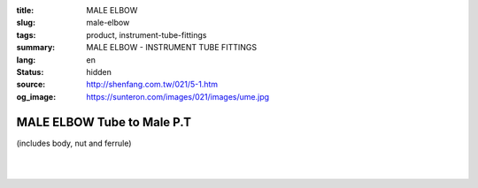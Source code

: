 :title: MALE ELBOW
:slug: male-elbow
:tags: product, instrument-tube-fittings
:summary: MALE ELBOW - INSTRUMENT TUBE FITTINGS
:lang: en
:status: hidden
:source: http://shenfang.com.tw/021/5-1.htm
:og_image: https://sunteron.com/images/021/images/ume.jpg

MALE ELBOW Tube to Male P.T
+++++++++++++++++++++++++++

(includes body, nut and ferrule)

.. image:: {filename}/images/021/images/ume.jpg
   :name: http://shenfang.com.tw/021/images/UME.JPG
   :alt: product
   :class: img-fluid

.. image:: {filename}/images/021/images/ume-1.gif
   :name: http://shenfang.com.tw/021/images/UME-1.gif
   :alt: product
   :class: img-fluid

.. raw:: html

  <p align="right"><font size="2">Unit</font><font size="2" face="新細明體">:<span lang="en">±</span>3mm</font></p>
  <table border="1" cellspacing="0" style="border-collapse: collapse" bordercolor="#111111" width="100%" cellpadding="0" id="AutoNumber26" height="231">
      <tbody><tr>
        <td width="17%" bgcolor="#FFCCCC" height="11">
        <p align="center"><font face="Arial" size="2">Cat No</font></p></td>
        <td width="9%" align="center" bgcolor="#FFCCCC" height="11">
        <p style="margin-top: 0; margin-bottom: 0">
        <font size="2" face="Arial">Tube  </font></p>
        <p style="margin-top: 0; margin-bottom: 0">
        <font size="2" face="Arial">O.D</font></p></td>
        <td width="10%" align="center" bgcolor="#FFCCCC" height="11">
        <font face="Arial" size="2">Pipe Thread</font></td>
        <td width="27%" colspan="2" align="center" bgcolor="#FFCCCC" height="11">
        <p style="margin-top: 0; margin-bottom: 0"><font size="2" face="Arial">A</font></p>
        <p style="margin-top: 0; margin-bottom: 0"><font size="2" face="Arial">&nbsp; 
        (in)&nbsp;(mm)</font></p></td>
        <td width="18%" colspan="2" align="center" bgcolor="#FFCCCC" height="11">
        <p style="margin-top: 0; margin-bottom: 0"><font size="2" face="Arial">B</font></p>
        <p style="margin-top: 0; margin-bottom: 0"><font size="2" face="Arial">&nbsp; (in)&nbsp;(mm)</font></p></td>
        <td width="16%" align="center" bgcolor="#FFCCCC" height="11" colspan="2">
        <p style="margin-top: 0; margin-bottom: 0"><font face="Arial" size="2">C</font></p>
        <p style="margin-top: 0; margin-bottom: 0"><font size="2" face="Arial">&nbsp; 
        (in)&nbsp;(mm)</font></p></td>
        <td width="18%" align="center" bgcolor="#FFCCCC" height="11" colspan="2">
        <p style="margin-top: 0; margin-bottom: 0"><font face="Arial" size="2">D</font></p>
        <p style="margin-top: 0; margin-bottom: 0"><font size="2" face="Arial">&nbsp; 
        (in)&nbsp; (mm)</font></p></td>
      </tr>
      <tr>
        <td width="17%" align="center" height="24">
        <p style="margin-top: 0; margin-bottom: 0"><font face="Arial" size="2">
        UME-S-B-161</font></p></td>
        <td width="9%" align="center" height="24">
        <font face="Arial" size="2">1/8</font></td>
        <td width="10%" align="center" height="24">
        <font face="Arial" size="2">1/8</font></td>
        <td width="8%" align="center" height="24">
        <font face="Arial" size="2">1.11</font></td>
        <td width="8%" align="center" height="24">
        <font face="Arial" size="2">28.2</font></td>
        <td width="8%" align="center" height="24">
        <font face="Arial" size="2">0.92</font></td>
        <td width="8%" align="center" height="24">
        <font face="Arial" size="2">23.4</font></td>
        <td width="8%" align="center" height="24">
        <font face="Arial" size="2">0.63</font></td>
        <td width="8%" align="center" height="24">
        <font face="Arial" size="2">15.8</font></td>
        <td width="8%" align="center" height="24">
        <font face="Arial" size="2">0.75</font></td>
        <td width="8%" align="center" height="24">
        <font face="Arial" size="2">19.0</font></td>
      </tr>
      <tr>
        <td width="17%" align="center" height="23" bgcolor="#FFCCCC">
        <p style="margin-top: 0; margin-bottom: 0"><font face="Arial" size="2">
        UME-S-B-163</font></p></td>
        <td width="9%" align="center" height="23" bgcolor="#FFCCCC">
        <font face="Arial" size="2">1/8</font></td>
        <td width="10%" align="center" height="23" bgcolor="#FFCCCC">
        <font face="Arial" size="2">1/4</font></td>
        <td width="8%" align="center" height="23" bgcolor="#FFCCCC">
        <font face="Arial" size="2">1.20</font></td>
        <td width="8%" align="center" height="23" bgcolor="#FFCCCC">
        <font face="Arial" size="2">30.6</font></td>
        <td width="8%" align="center" height="23" bgcolor="#FFCCCC">
        <font face="Arial" size="2">0.98</font></td>
        <td width="8%" align="center" height="23" bgcolor="#FFCCCC">
        <font face="Arial" size="2">25.0</font></td>
        <td width="8%" align="center" height="23" bgcolor="#FFCCCC">
        <font face="Arial" size="2">0.69</font></td>
        <td width="8%" align="center" height="23" bgcolor="#FFCCCC">
        <font face="Arial" size="2">17.5</font></td>
        <td width="8%" align="center" height="23" bgcolor="#FFCCCC">
        <font face="Arial" size="2">1.03</font></td>
        <td width="8%" align="center" height="23" bgcolor="#FFCCCC">
        <font face="Arial" size="2">26.2</font></td>
      </tr>
      <tr>
        <td width="17%" align="center" height="23">
        <p style="margin-top: 0; margin-bottom: 0"><font face="Arial" size="2">
        UME-S-B-173</font></p></td>
        <td width="9%" align="center" height="23">
        <font face="Arial" size="2">1/4</font></td>
        <td width="10%" align="center" height="23">
        <font face="Arial" size="2">1/8</font></td>
        <td width="8%" align="center" height="23">
        <font face="Arial" size="2">1.23</font></td>
        <td width="8%" align="center" height="23">
        <font face="Arial" size="2">31.4</font></td>
        <td width="8%" align="center" height="23">
        <font face="Arial" size="2">1.02</font></td>
        <td width="8%" align="center" height="23">
        <font face="Arial" size="2">25.8</font></td>
        <td width="8%" align="center" height="23">
        <font face="Arial" size="2">0.69</font></td>
        <td width="8%" align="center" height="23">
        <font face="Arial" size="2">17.5</font></td>
        <td width="8%" align="center" height="23">
        <font face="Arial" size="2">0.78</font></td>
        <td width="8%" align="center" height="23">
        <font face="Arial" size="2">19.8</font></td>
      </tr>
      <tr>
        <td width="17%" align="center" height="23" bgcolor="#FFCCCC">
        <p style="margin-top: 0; margin-bottom: 0"><font face="Arial" size="2">
        UME-S-B-175</font></p></td>
        <td width="9%" align="center" height="23" bgcolor="#FFCCCC">
        <font face="Arial" size="2">1/4</font></td>
        <td width="10%" align="center" height="23" bgcolor="#FFCCCC">
        <font face="Arial" size="2">1/4</font></td>
        <td width="8%" align="center" height="23" bgcolor="#FFCCCC">
        <font face="Arial" size="2">1.30</font></td>
        <td width="8%" align="center" height="23" bgcolor="#FFCCCC">
        <font face="Arial" size="2">32.9</font></td>
        <td width="8%" align="center" height="23" bgcolor="#FFCCCC">
        <font face="Arial" size="2">1.08</font></td>
        <td width="8%" align="center" height="23" bgcolor="#FFCCCC">
        <font face="Arial" size="2">27.4</font></td>
        <td width="8%" align="center" height="23" bgcolor="#FFCCCC">
        <font face="Arial" size="2">0.75</font></td>
        <td width="8%" align="center" height="23" bgcolor="#FFCCCC">
        <font face="Arial" size="2">19.1</font></td>
        <td width="8%" align="center" height="23" bgcolor="#FFCCCC">
        <font face="Arial" size="2">1.06</font></td>
        <td width="8%" align="center" height="23" bgcolor="#FFCCCC">
        <font face="Arial" size="2">27.0</font></td>
      </tr>
      <tr>
        <td width="17%" align="center" height="24">
        <p style="margin-top: 0; margin-bottom: 0"><font face="Arial" size="2">
        UME-S-B-176</font></p></td>
        <td width="9%" align="center" height="24">
        <font face="Arial" size="2">1/4</font></td>
        <td width="10%" align="center" height="24">
        <font face="Arial" size="2">3/8</font></td>
        <td width="8%" align="center" height="24">
        <font face="Arial" size="2">1.45</font></td>
        <td width="8%" align="center" height="24">
        <font face="Arial" size="2">36.9</font></td>
        <td width="8%" align="center" height="24">
        <font face="Arial" size="2">1.17</font></td>
        <td width="8%" align="center" height="24">
        <font face="Arial" size="2">29.8</font></td>
        <td width="8%" align="center" height="24">
        <font face="Arial" size="2">0.84</font></td>
        <td width="8%" align="center" height="24">
        <font face="Arial" size="2">21.4</font></td>
        <td width="8%" align="center" height="24">
        <font face="Arial" size="2">1.00</font></td>
        <td width="8%" align="center" height="24">
        <font face="Arial" size="2">25.4</font></td>
      </tr>
      <tr>
        <td width="17%" align="center" height="24" bgcolor="#FFCCCC">
        <p style="margin-top: 0; margin-bottom: 0"><font face="Arial" size="2">
        UME-S-B-177</font></p></td>
        <td width="9%" align="center" height="24" bgcolor="#FFCCCC">
        <font face="Arial" size="2">1/4</font></td>
        <td width="10%" align="center" height="24" bgcolor="#FFCCCC">
        <font face="Arial" size="2">1/2</font></td>
        <td width="8%" align="center" height="24" bgcolor="#FFCCCC">
        <font face="Arial" size="2">1.58</font></td>
        <td width="8%" align="center" height="24" bgcolor="#FFCCCC">
        <font face="Arial" size="2">40.1</font></td>
        <td width="8%" align="center" height="24" bgcolor="#FFCCCC">
        <font face="Arial" size="2">1.23</font></td>
        <td width="8%" align="center" height="24" bgcolor="#FFCCCC">
        <font face="Arial" size="2">31.4</font></td>
        <td width="8%" align="center" height="24" bgcolor="#FFCCCC">
        <font face="Arial" size="2">0.90</font></td>
        <td width="8%" align="center" height="24" bgcolor="#FFCCCC">
        <font face="Arial" size="2">23.0</font></td>
        <td width="8%" align="center" height="24" bgcolor="#FFCCCC">
        <font face="Arial" size="2">1.25</font></td>
        <td width="8%" align="center" height="24" bgcolor="#FFCCCC">
        <font face="Arial" size="2">31.7</font></td>
      </tr>
      <tr>
        <td width="17%" align="center" height="24">
        <p style="margin-top: 0; margin-bottom: 0"><font face="Arial" size="2">
        UME-S-B-201</font></p></td>
        <td width="9%" align="center" height="24">
        <font face="Arial" size="2">3/8</font></td>
        <td width="10%" align="center" height="24">
        <font face="Arial" size="2">1/8</font></td>
        <td width="8%" align="center" height="24">
        <font face="Arial" size="2">1.42</font></td>
        <td width="8%" align="center" height="24">
        <font face="Arial" size="2">36.1</font></td>
        <td width="8%" align="center" height="24">
        <font face="Arial" size="2">1.17</font></td>
        <td width="8%" align="center" height="24">
        <font face="Arial" size="2">29.8</font></td>
        <td width="8%" align="center" height="24">
        <font face="Arial" size="2">0.73</font></td>
        <td width="8%" align="center" height="24">
        <font face="Arial" size="2">18.7</font></td>
        <td width="8%" align="center" height="24">
        <font face="Arial" size="2">0.87</font></td>
        <td width="8%" align="center" height="24">
        <font face="Arial" size="2">22.2</font></td>
      </tr>
      <tr>
        <td width="17%" align="center" height="24" bgcolor="#FFCCCC">
        <p style="margin-top: 0; margin-bottom: 0"><font face="Arial" size="2">
        UME-S-B-205</font></p></td>
        <td width="9%" align="center" height="24" bgcolor="#FFCCCC">
        <p style="margin-top: 0; margin-bottom: 0"><font size="2" face="Arial">
        3/8</font></p></td>
        <td width="10%" align="center" height="24" bgcolor="#FFCCCC">
        <p style="margin-top: 0; margin-bottom: 0"><font size="2" face="Arial">
        1/4</font></p></td>
        <td width="8%" align="center" height="24" bgcolor="#FFCCCC">
        <p style="margin-top: 0; margin-bottom: 0"><font face="Arial" size="2">
        1.48</font></p></td>
        <td width="8%" align="center" height="24" bgcolor="#FFCCCC">
        <p style="margin-top: 0; margin-bottom: 0"><font face="Arial" size="2">
        37.7</font></p></td>
        <td width="8%" align="center" height="24" bgcolor="#FFCCCC">
        <p style="margin-top: 0; margin-bottom: 0"><font face="Arial" size="2">
        1.23</font></p></td>
        <td width="8%" align="center" height="24" bgcolor="#FFCCCC">
        <p style="margin-top: 0; margin-bottom: 0"><font face="Arial" size="2">
        31.4</font></p></td>
        <td width="8%" align="center" height="24" bgcolor="#FFCCCC">
        <p style="margin-top: 0; margin-bottom: 0"><font size="2" face="Arial">
        0.80</font></p></td>
        <td width="8%" align="center" height="24" bgcolor="#FFCCCC">
        <font face="Arial" size="2">20.2</font></td>
        <td width="8%" align="center" height="24" bgcolor="#FFCCCC">
        <font face="Arial" size="2">1.06</font></td>
        <td width="8%" align="center" height="24" bgcolor="#FFCCCC">
        <font face="Arial" size="2">26.9</font></td>
      </tr>
      <tr>
        <td width="17%" align="center" height="24">
        <p style="margin-top: 0; margin-bottom: 0"><font size="2" face="Arial">
        UME-S-B-207</font></p></td>
        <td width="9%" align="center" height="24">
        <p style="margin-top: 0; margin-bottom: 0"><font size="2" face="Arial">
        3/8</font></p></td>
        <td width="10%" align="center" height="24">
        <p style="margin-top: 0; margin-bottom: 0"><font face="Arial" size="2">
        3/8</font></p></td>
        <td width="8%" align="center" height="24">
        <p style="margin-top: 0; margin-bottom: 0"><font face="Arial" size="2">
        1.58</font></p></td>
        <td width="8%" align="center" height="24">
        <p style="margin-top: 0; margin-bottom: 0"><font face="Arial" size="2">
        40.1</font></p></td>
        <td width="8%" align="center" height="24">
        <p style="margin-top: 0; margin-bottom: 0"><font face="Arial" size="2">
        1.30</font></p></td>
        <td width="8%" align="center" height="24">
        <p style="margin-top: 0; margin-bottom: 0"><font face="Arial" size="2">
        32.9</font></p></td>
        <td width="8%" align="center" height="24">
        <p style="margin-top: 0; margin-bottom: 0"><font size="2" face="Arial">
        0.86</font></p></td>
        <td width="8%" align="center" height="24">
        <font face="Arial" size="2">21.8</font></td>
        <td width="8%" align="center" height="24">
        <font face="Arial" size="2">1.19</font></td>
        <td width="8%" align="center" height="24">
        <font face="Arial" size="2">30.1</font></td>
      </tr>
      <tr>
        <td width="17%" align="center" height="24" bgcolor="#FFCCCC">
        <p style="margin-top: 0; margin-bottom: 0"><font size="2" face="Arial">
        UME-S-B-208</font></p></td>
        <td width="9%" align="center" height="24" bgcolor="#FFCCCC">
        <p style="margin-top: 0; margin-bottom: 0"><font face="Arial" size="2">
        3/8</font></p></td>
        <td width="10%" align="center" height="24" bgcolor="#FFCCCC">
        <p style="margin-top: 0; margin-bottom: 0"><font face="Arial" size="2">
        1/2</font></p></td>
        <td width="8%" align="center" height="24" bgcolor="#FFCCCC">
        <p style="margin-top: 0; margin-bottom: 0"><font face="Arial" size="2">
        1.73</font></p></td>
        <td width="8%" align="center" height="24" bgcolor="#FFCCCC">
        <p style="margin-top: 0; margin-bottom: 0"><font face="Arial" size="2">
        44.1</font></p></td>
        <td width="8%" align="center" height="24" bgcolor="#FFCCCC">
        <p style="margin-top: 0; margin-bottom: 0"><font face="Arial" size="2">
        1.39</font></p></td>
        <td width="8%" align="center" height="24" bgcolor="#FFCCCC">
        <p style="margin-top: 0; margin-bottom: 0"><font face="Arial" size="2">
        35.3</font></p></td>
        <td width="8%" align="center" height="24" bgcolor="#FFCCCC">
        <p style="margin-top: 0; margin-bottom: 0"><font size="2" face="Arial">
        0.95</font></p></td>
        <td width="8%" align="center" height="24" bgcolor="#FFCCCC">
        <font face="Arial" size="2">24.2</font></td>
        <td width="8%" align="center" height="24" bgcolor="#FFCCCC">
        <font face="Arial" size="2">1.25</font></td>
        <td width="8%" align="center" height="24" bgcolor="#FFCCCC">
        <font face="Arial" size="2">31.7</font></td>
      </tr>
      <tr>
        <td width="17%" align="center" height="24">
        <p style="margin-top: 0; margin-bottom: 0"><font size="2" face="Arial">
        UME-S-B-241</font></p></td>
        <td width="9%" align="center" height="24">
        <p style="margin-top: 0; margin-bottom: 0"><font face="Arial" size="2">
        1/2</font></p></td>
        <td width="10%" align="center" height="24">
        <p style="margin-top: 0; margin-bottom: 0"><font face="Arial" size="2">
        1/4</font></p></td>
        <td width="8%" align="center" height="24">
        <p style="margin-top: 0; margin-bottom: 0"><font face="Arial" size="2">
        1.77</font></p></td>
        <td width="8%" align="center" height="24">
        <p style="margin-top: 0; margin-bottom: 0"><font face="Arial" size="2">
        44.8</font></p></td>
        <td width="8%" align="center" height="24">
        <p style="margin-top: 0; margin-bottom: 0"><font face="Arial" size="2">
        1.45</font></p></td>
        <td width="8%" align="center" height="24">
        <p style="margin-top: 0; margin-bottom: 0"><font face="Arial" size="2">
        36.8</font></p></td>
        <td width="8%" align="center" height="24">
        <p style="margin-top: 0; margin-bottom: 0"><font size="2" face="Arial">
        0.90</font></p></td>
        <td width="8%" align="center" height="24">
        <font face="Arial" size="2">23.0</font></td>
        <td width="8%" align="center" height="24">
        <font face="Arial" size="2">1.12</font></td>
        <td width="8%" align="center" height="24">
        <font face="Arial" size="2">28.5</font></td>
      </tr>
      <tr>
        <td width="17%" align="center" height="24" bgcolor="#FFCCCC">
        <p style="margin-top: 0; margin-bottom: 0"><font size="2" face="Arial">
        UME-S-B-243</font></p></td>
        <td width="9%" align="center" height="24" bgcolor="#FFCCCC">
        <p style="margin-top: 0; margin-bottom: 0"><font face="Arial" size="2">
        1/2</font></p></td>
        <td width="10%" align="center" height="24" bgcolor="#FFCCCC">
        <p style="margin-top: 0; margin-bottom: 0"><font face="Arial" size="2">
        3/8</font></p></td>
        <td width="8%" align="center" height="24" bgcolor="#FFCCCC">
        <p style="margin-top: 0; margin-bottom: 0"><font face="Arial" size="2">
        1.77</font></p></td>
        <td width="8%" align="center" height="24" bgcolor="#FFCCCC">
        <p style="margin-top: 0; margin-bottom: 0"><font face="Arial" size="2">
        44.8</font></p></td>
        <td width="8%" align="center" height="24" bgcolor="#FFCCCC">
        <p style="margin-top: 0; margin-bottom: 0"><font face="Arial" size="2">
        1.45</font></p></td>
        <td width="8%" align="center" height="24" bgcolor="#FFCCCC">
        <p style="margin-top: 0; margin-bottom: 0"><font face="Arial" size="2">
        36.8</font></p></td>
        <td width="8%" align="center" height="24" bgcolor="#FFCCCC">
        <p style="margin-top: 0; margin-bottom: 0"><font size="2" face="Arial">
        0.90</font></p></td>
        <td width="8%" align="center" height="24" bgcolor="#FFCCCC">
        <font face="Arial" size="2">23.0</font></td>
        <td width="8%" align="center" height="24" bgcolor="#FFCCCC">
        <font face="Arial" size="2">1.12</font></td>
        <td width="8%" align="center" height="24" bgcolor="#FFCCCC">
        <font face="Arial" size="2">28.5</font></td>
      </tr>
      <tr>
        <td width="17%" align="center" height="24">
        <p style="margin-top: 0; margin-bottom: 0"><font size="2" face="Arial">
        UME-S-B-245</font></p></td>
        <td width="9%" align="center" height="24">
        <p style="margin-top: 0; margin-bottom: 0"><font face="Arial" size="2">
        1/2</font></p></td>
        <td width="10%" align="center" height="24">
        <p style="margin-top: 0; margin-bottom: 0"><font face="Arial" size="2">
        1/2</font></p></td>
        <td width="8%" align="center" height="24">
        <p style="margin-top: 0; margin-bottom: 0"><font face="Arial" size="2">
        1.83</font></p></td>
        <td width="8%" align="center" height="24">
        <p style="margin-top: 0; margin-bottom: 0"><font face="Arial" size="2">
        46.4</font></p></td>
        <td width="8%" align="center" height="24">
        <p style="margin-top: 0; margin-bottom: 0"><font face="Arial" size="2">
        1.48</font></p></td>
        <td width="8%" align="center" height="24">
        <p style="margin-top: 0; margin-bottom: 0"><font face="Arial" size="2">
        37.7</font></p></td>
        <td width="8%" align="center" height="24">
        <p style="margin-top: 0; margin-bottom: 0"><font size="2" face="Arial">
        0.94</font></p></td>
        <td width="8%" align="center" height="24">
        <font face="Arial" size="2">23.8</font></td>
        <td width="8%" align="center" height="24">
        <font face="Arial" size="2">1.25</font></td>
        <td width="8%" align="center" height="24">
        <font face="Arial" size="2">31.7</font></td>
      </tr>
      <tr>
        <td width="17%" align="center" height="24" bgcolor="#FFCCCC">
        <p style="margin-top: 0; margin-bottom: 0"><font size="2" face="Arial">
        UME-S-B-323</font></p></td>
        <td width="9%" align="center" height="24" bgcolor="#FFCCCC">
        <p style="margin-top: 0; margin-bottom: 0"><font face="Arial" size="2">
        3/4</font></p></td>
        <td width="10%" align="center" height="24" bgcolor="#FFCCCC">
        <p style="margin-top: 0; margin-bottom: 0"><font size="2" face="Arial">
        1/2</font></p></td>
        <td width="8%" align="center" height="24" bgcolor="#FFCCCC">
        <p style="margin-top: 0; margin-bottom: 0"><font face="Arial" size="2">
        2.22</font></p></td>
        <td width="8%" align="center" height="24" bgcolor="#FFCCCC">
        <p style="margin-top: 0; margin-bottom: 0"><font face="Arial" size="2">
        56.3</font></p></td>
        <td width="8%" align="center" height="24" bgcolor="#FFCCCC">
        <p style="margin-top: 0; margin-bottom: 0"><font face="Arial" size="2">
        1.75</font></p></td>
        <td width="8%" align="center" height="24" bgcolor="#FFCCCC">
        <p style="margin-top: 0; margin-bottom: 0"><font face="Arial" size="2">
        44.5</font></p></td>
        <td width="8%" align="center" height="24" bgcolor="#FFCCCC">
        <p style="margin-top: 0; margin-bottom: 0"><font face="Arial" size="2">
        1.03</font></p></td>
        <td width="8%" align="center" height="24" bgcolor="#FFCCCC">
        <font face="Arial" size="2">28.6</font></td>
        <td width="8%" align="center" height="24" bgcolor="#FFCCCC">
        <font face="Arial" size="2">1.57</font></td>
        <td width="8%" align="center" height="24" bgcolor="#FFCCCC">
        <font face="Arial" size="2">40.0</font></td>
      </tr>
      </tbody></table>

|

.. raw:: html

  <table border="1" cellspacing="0" style="border-collapse: collapse" bordercolor="#111111" width="100%" cellpadding="0" id="AutoNumber30" height="222">
      <tbody><tr>
        <td width="18%" bgcolor="#FFCCCC" height="32">
        <p align="center"><font face="Arial" size="2">Cat No</font></p></td>
        <td width="9%" align="center" bgcolor="#FFCCCC" height="32">
        <p style="margin-top: 0; margin-bottom: 0">
        <font size="2" face="Arial">Tube</font></p>
        <p style="margin-top: 0; margin-bottom: 0">
        <font size="2" face="Arial">&nbsp;O.D</font></p></td>
        <td width="9%" align="center" bgcolor="#FFCCCC" height="32">
        <font face="Arial" size="2">Pipe Thread</font></td>
        <td width="21%" colspan="2" align="center" bgcolor="#FFCCCC" height="32">
        <p style="margin-top: 0; margin-bottom: 0"><font size="2" face="Arial">A</font></p>
        <p style="margin-top: 0; margin-bottom: 0"><font size="2" face="Arial">&nbsp;(in) (mm)</font></p></td>
        <td width="16%" colspan="2" align="center" bgcolor="#FFCCCC" height="32">
        <p style="margin-top: 0; margin-bottom: 0"><font face="Arial" size="2">B</font></p>
        <p style="margin-top: 0; margin-bottom: 0"><font face="Arial" size="2">&nbsp;(in) 
        (mm)</font></p>
        </td>
        <td width="16%" align="center" bgcolor="#FFCCCC" height="32" colspan="2">
        <p style="margin-top: 0; margin-bottom: 0"><font face="Arial" size="2">C</font></p>
        <p style="margin-top: 0; margin-bottom: 0"><font size="2" face="Arial">&nbsp;&nbsp;(in) (mm)</font></p></td>
        <td width="17%" align="center" bgcolor="#FFCCCC" height="32" colspan="2">
        <p style="margin-top: 0; margin-bottom: 0"><font face="Arial" size="2">D</font></p>
        <p style="margin-top: 0; margin-bottom: 0"><font size="2" face="Arial">&nbsp; 
        (in)&nbsp; (mm)</font></p></td>
      </tr>
      <tr>
        <td width="18%" align="center" height="23">
        <font face="Arial" size="2">UME-S-A-161</font></td>
        <td width="9%" align="center" height="23">
        <font face="Arial" size="2">4</font></td>
        <td width="9%" align="center" height="23">
        <font face="Arial" size="2">1/8</font></td>
        <td width="8%" align="center" height="23">
        <font face="Arial" size="2">1.11</font></td>
        <td width="8%" align="center" height="23">
        <font face="Arial" size="2">28.2</font></td>
        <td width="8%" align="center" height="23">
        <font face="Arial" size="2">0.92</font></td>
        <td width="8%" align="center" height="23">
        <font face="Arial" size="2">23.4</font></td>
        <td width="8%" align="center" height="23">
        <font face="Arial" size="2">0.63</font></td>
        <td width="8%" align="center" height="23">
        <font face="Arial" size="2">15.8</font></td>
        <td width="8%" align="center" height="23">
        <font face="Arial" size="2">0.75</font></td>
        <td width="8%" align="center" height="23">
        <font face="Arial" size="2">19.01</font></td>
      </tr>
      <tr>
        <td width="18%" align="center" height="23" bgcolor="#FFCCCC">
        <font face="Arial" size="2">UME-S-A-163</font></td>
        <td width="9%" align="center" height="23" bgcolor="#FFCCCC">
        <font face="Arial" size="2">4</font></td>
        <td width="9%" align="center" height="23" bgcolor="#FFCCCC">
        <font face="Arial" size="2">1/4</font></td>
        <td width="8%" align="center" height="23" bgcolor="#FFCCCC">
        <font face="Arial" size="2">1.20</font></td>
        <td width="8%" align="center" height="23" bgcolor="#FFCCCC">
        <font face="Arial" size="2">30.6</font></td>
        <td width="8%" align="center" height="23" bgcolor="#FFCCCC">
        <font face="Arial" size="2">0.98</font></td>
        <td width="8%" align="center" height="23" bgcolor="#FFCCCC">
        <font face="Arial" size="2">25.0</font></td>
        <td width="8%" align="center" height="23" bgcolor="#FFCCCC">
        <font face="Arial" size="2">0.69</font></td>
        <td width="8%" align="center" height="23" bgcolor="#FFCCCC">
        <font face="Arial" size="2">17.5</font></td>
        <td width="8%" align="center" height="23" bgcolor="#FFCCCC">
        <font face="Arial" size="2">1.03</font></td>
        <td width="8%" align="center" height="23" bgcolor="#FFCCCC">
        <font face="Arial" size="2">26.2</font></td>
      </tr>
      <tr>
        <td width="18%" align="center" height="23">
        <font face="Arial" size="2">UME-S-A-173</font></td>
        <td width="9%" align="center" height="23">
        <font face="Arial" size="2">6</font></td>
        <td width="9%" align="center" height="23">
        <font face="Arial" size="2">1/8</font></td>
        <td width="8%" align="center" height="23">
        <font face="Arial" size="2">1.23</font></td>
        <td width="8%" align="center" height="23">
        <font face="Arial" size="2">31.4</font></td>
        <td width="8%" align="center" height="23">
        <font face="Arial" size="2">1.02</font></td>
        <td width="8%" align="center" height="23">
        <font face="Arial" size="2">25.8</font></td>
        <td width="8%" align="center" height="23">
        <font face="Arial" size="2">0.69</font></td>
        <td width="8%" align="center" height="23">
        <font face="Arial" size="2">17.5</font></td>
        <td width="8%" align="center" height="23">
        <font face="Arial" size="2">0.78</font></td>
        <td width="8%" align="center" height="23">
        <font face="Arial" size="2">19.8</font></td>
      </tr>
      <tr>
        <td width="18%" align="center" height="23" bgcolor="#FFCCCC">
        <font face="Arial" size="2">UME-S-A-175</font></td>
        <td width="9%" align="center" height="23" bgcolor="#FFCCCC">
        <font face="Arial" size="2">6</font></td>
        <td width="9%" align="center" height="23" bgcolor="#FFCCCC">
        <font face="Arial" size="2">1/4</font></td>
        <td width="8%" align="center" height="23" bgcolor="#FFCCCC">
        <font face="Arial" size="2">1.30</font></td>
        <td width="8%" align="center" height="23" bgcolor="#FFCCCC">
        <font face="Arial" size="2">32.9</font></td>
        <td width="8%" align="center" height="23" bgcolor="#FFCCCC">
        <font face="Arial" size="2">1.08</font></td>
        <td width="8%" align="center" height="23" bgcolor="#FFCCCC">
        <font face="Arial" size="2">27.4</font></td>
        <td width="8%" align="center" height="23" bgcolor="#FFCCCC">
        <font face="Arial" size="2">0.75</font></td>
        <td width="8%" align="center" height="23" bgcolor="#FFCCCC">
        <font face="Arial" size="2">19.1</font></td>
        <td width="8%" align="center" height="23" bgcolor="#FFCCCC">
        <font face="Arial" size="2">1.06</font></td>
        <td width="8%" align="center" height="23" bgcolor="#FFCCCC">
        <font face="Arial" size="2">27.0</font></td>
      </tr>
      <tr>
        <td width="18%" align="center" height="23">
        <font face="Arial" size="2">UME-S-A-176</font></td>
        <td width="9%" align="center" height="23">
        <font face="Arial" size="2">6</font></td>
        <td width="9%" align="center" height="23">
        <font face="Arial" size="2">3/8</font></td>
        <td width="8%" align="center" height="23">
        <font face="Arial" size="2">1.45</font></td>
        <td width="8%" align="center" height="23">
        <font face="Arial" size="2">36.9</font></td>
        <td width="8%" align="center" height="23">
        <font face="Arial" size="2">1.17</font></td>
        <td width="8%" align="center" height="23">
        <font face="Arial" size="2">29.8</font></td>
        <td width="8%" align="center" height="23">
        <font face="Arial" size="2">0.84</font></td>
        <td width="8%" align="center" height="23">
        <font face="Arial" size="2">21.4</font></td>
        <td width="8%" align="center" height="23">
        <font face="Arial" size="2">1.00</font></td>
        <td width="8%" align="center" height="23">
        <font face="Arial" size="2">25.4</font></td>
      </tr>
      <tr>
        <td width="18%" align="center" height="23" bgcolor="#FFCCCC">
        <font face="Arial" size="2">UME-S-A-177</font></td>
        <td width="9%" align="center" height="23" bgcolor="#FFCCCC">
        <font face="Arial" size="2">6</font></td>
        <td width="9%" align="center" height="23" bgcolor="#FFCCCC">
        <font face="Arial" size="2">1/2</font></td>
        <td width="8%" align="center" height="23" bgcolor="#FFCCCC">
        <font face="Arial" size="2">1.58</font></td>
        <td width="8%" align="center" height="23" bgcolor="#FFCCCC">
        <font face="Arial" size="2">40.1</font></td>
        <td width="8%" align="center" height="23" bgcolor="#FFCCCC">
        <font face="Arial" size="2">1.23</font></td>
        <td width="8%" align="center" height="23" bgcolor="#FFCCCC">
        <font face="Arial" size="2">31.4</font></td>
        <td width="8%" align="center" height="23" bgcolor="#FFCCCC">
        <font face="Arial" size="2">0.90</font></td>
        <td width="8%" align="center" height="23" bgcolor="#FFCCCC">
        <font face="Arial" size="2">23.0</font></td>
        <td width="8%" align="center" height="23" bgcolor="#FFCCCC">
        <font face="Arial" size="2">1.25</font></td>
        <td width="8%" align="center" height="23" bgcolor="#FFCCCC">
        <font face="Arial" size="2">31.7</font></td>
      </tr>
      <tr>
        <td width="18%" align="center" height="23">
        <font face="Arial" size="2">UME-S-A-185</font></td>
        <td width="9%" align="center" height="23">
        <font face="Arial" size="2">8</font></td>
        <td width="9%" align="center" height="23">
        <font face="Arial" size="2">1/4</font></td>
        <td width="8%" align="center" height="23">
        <font face="Arial" size="2">1.39</font></td>
        <td width="8%" align="center" height="23">
        <font face="Arial" size="2">35.3</font></td>
        <td width="8%" align="center" height="23">
        <font face="Arial" size="2">1.17</font></td>
        <td width="8%" align="center" height="23">
        <font face="Arial" size="2">29.8</font></td>
        <td width="8%" align="center" height="23">
        <font face="Arial" size="2">0.77</font></td>
        <td width="8%" align="center" height="23">
        <font face="Arial" size="2">19.6</font></td>
        <td width="8%" align="center" height="23">
        <font face="Arial" size="2">1.09</font></td>
        <td width="8%" align="center" height="23">
        <font face="Arial" size="2">27.8</font></td>
      </tr>
      <tr>
        <td width="18%" align="center" height="24" bgcolor="#FFCCCC">
        <font face="Arial" size="2">UME-S-A-192</font></td>
        <td width="9%" align="center" height="24" bgcolor="#FFCCCC">
        <font face="Arial" size="2">8</font></td>
        <td width="9%" align="center" height="24" bgcolor="#FFCCCC">
        <font face="Arial" size="2">1/2</font></td>
        <td width="8%" align="center" height="24" bgcolor="#FFCCCC">
        <font face="Arial" size="2">1.66</font></td>
        <td width="8%" align="center" height="24" bgcolor="#FFCCCC">
        <font face="Arial" size="2">42.1</font></td>
        <td width="8%" align="center" height="24" bgcolor="#FFCCCC">
        <font face="Arial" size="2">1.31</font></td>
        <td width="8%" align="center" height="24" bgcolor="#FFCCCC">
        <font face="Arial" size="2">33.4</font></td>
        <td width="8%" align="center" height="24" bgcolor="#FFCCCC">
        <font face="Arial" size="2">0.92</font></td>
        <td width="8%" align="center" height="24" bgcolor="#FFCCCC">
        <font face="Arial" size="2">23.6</font></td>
        <td width="8%" align="center" height="24" bgcolor="#FFCCCC">
        <font face="Arial" size="2">1.25</font></td>
        <td width="8%" align="center" height="24" bgcolor="#FFCCCC">
        <font face="Arial" size="2">31.7</font></td>
      </tr>
      <tr>
        <td width="18%" align="center" height="24">
        <p style="margin-top: 0; margin-bottom: 0"><font face="Arial" size="2">
        UME-S-A-201</font></p></td>
        <td width="9%" align="center" height="24">
        <p style="margin-top: 0; margin-bottom: 0"><font face="Arial" size="2">
        10</font></p></td>
        <td width="9%" align="center" height="24">
        <p style="margin-top: 0; margin-bottom: 0"><font face="Arial" size="2">
        1/8</font></p></td>
        <td width="8%" align="center" height="24">
        <p style="margin-top: 0; margin-bottom: 0"><font face="Arial" size="2">
        1.42</font></p></td>
        <td width="8%" align="center" height="24">
        <p style="margin-top: 0; margin-bottom: 0"><font face="Arial" size="2">
        36.1</font></p></td>
        <td width="8%" align="center" height="24">
        <p style="margin-top: 0; margin-bottom: 0"><font face="Arial" size="2">
        1.17</font></p></td>
        <td width="8%" align="center" height="24">
        <p style="margin-top: 0; margin-bottom: 0"><font face="Arial" size="2">
        29.8</font></p></td>
        <td width="8%" align="center" height="24">
        <p style="margin-top: 0; margin-bottom: 0"><font face="Arial" size="2">
        0.73</font></p></td>
        <td width="8%" align="center" height="24">
        <font face="Arial" size="2">18.7</font></td>
        <td width="8%" align="center" height="24">
        <font face="Arial" size="2">0.87</font></td>
        <td width="8%" align="center" height="24">
        <font face="Arial" size="2">22.2</font></td>
      </tr>
      <tr>
        <td width="18%" align="center" bgcolor="#FFCCCC" height="24">
        <p style="margin-top: 0; margin-bottom: 0"><font size="2" face="Arial">
        UME-S-A-205</font></p></td>
        <td width="9%" align="center" bgcolor="#FFCCCC" height="24">
        <p style="margin-top: 0; margin-bottom: 0"><font face="Arial" size="2">
        10</font></p></td>
        <td width="9%" align="center" bgcolor="#FFCCCC" height="24">
        <p style="margin-top: 0; margin-bottom: 0"><font face="Arial" size="2">
        1/4</font></p></td>
        <td width="8%" align="center" bgcolor="#FFCCCC" height="24">
        <p style="margin-top: 0; margin-bottom: 0"><font face="Arial" size="2">
        1.48</font></p></td>
        <td width="8%" align="center" bgcolor="#FFCCCC" height="24">
        <p style="margin-top: 0; margin-bottom: 0"><font face="Arial" size="2">
        37.7</font></p></td>
        <td width="8%" align="center" bgcolor="#FFCCCC" height="24">
        <p style="margin-top: 0; margin-bottom: 0"><font face="Arial" size="2">
        1.23</font></p></td>
        <td width="8%" align="center" bgcolor="#FFCCCC" height="24">
        <p style="margin-top: 0; margin-bottom: 0"><font face="Arial" size="2">
        31.4</font></p></td>
        <td width="8%" align="center" bgcolor="#FFCCCC" height="24">
        <p style="margin-top: 0; margin-bottom: 0"><font face="Arial" size="2">
        0.80</font></p></td>
        <td width="8%" align="center" bgcolor="#FFCCCC" height="24">
        <font face="Arial" size="2">20.2</font></td>
        <td width="8%" align="center" bgcolor="#FFCCCC" height="24">
        <font face="Arial" size="2">1.06</font></td>
        <td width="8%" align="center" bgcolor="#FFCCCC" height="24">
        <font face="Arial" size="2">26.9</font></td>
      </tr>
      <tr>
        <td width="18%" align="center" height="24">
        <p style="margin-top: 0; margin-bottom: 0"><font size="2" face="Arial">
        UME-S-A-207</font></p></td>
        <td width="9%" align="center" height="24">
        <p style="margin-top: 0; margin-bottom: 0"><font face="Arial" size="2">
        10</font></p></td>
        <td width="9%" align="center" height="24">
        <p style="margin-top: 0; margin-bottom: 0"><font face="Arial" size="2">
        3/8</font></p></td>
        <td width="8%" align="center" height="24">
        <p style="margin-top: 0; margin-bottom: 0"><font face="Arial" size="2">
        1.58</font></p></td>
        <td width="8%" align="center" height="24">
        <p style="margin-top: 0; margin-bottom: 0"><font face="Arial" size="2">
        40.1</font></p></td>
        <td width="8%" align="center" height="24">
        <p style="margin-top: 0; margin-bottom: 0"><font face="Arial" size="2">
        1.30</font></p></td>
        <td width="8%" align="center" height="24">
        <p style="margin-top: 0; margin-bottom: 0"><font face="Arial" size="2">
        32.9</font></p></td>
        <td width="8%" align="center" height="24">
        <p style="margin-top: 0; margin-bottom: 0"><font face="Arial" size="2">
        0.86</font></p></td>
        <td width="8%" align="center" height="24">
        <font face="Arial" size="2">21.8</font></td>
        <td width="8%" align="center" height="24">
        <font face="Arial" size="2">1.19</font></td>
        <td width="8%" align="center" height="24">
        <font face="Arial" size="2">30.1</font></td>
      </tr>
      <tr>
        <td width="18%" align="center" bgcolor="#FFCCCC" height="24">
        <p style="margin-top: 0; margin-bottom: 0"><font size="2" face="Arial">
        UME-S-A-208</font></p></td>
        <td width="9%" align="center" bgcolor="#FFCCCC" height="24">
        <p style="margin-top: 0; margin-bottom: 0"><font face="Arial" size="2">
        10</font></p></td>
        <td width="9%" align="center" bgcolor="#FFCCCC" height="24">
        <p style="margin-top: 0; margin-bottom: 0"><font face="Arial" size="2">
        1/2</font></p></td>
        <td width="8%" align="center" bgcolor="#FFCCCC" height="24">
        <p style="margin-top: 0; margin-bottom: 0"><font face="Arial" size="2">
        1.73</font></p></td>
        <td width="8%" align="center" bgcolor="#FFCCCC" height="24">
        <p style="margin-top: 0; margin-bottom: 0"><font face="Arial" size="2">
        44.1</font></p></td>
        <td width="8%" align="center" bgcolor="#FFCCCC" height="24">
        <p style="margin-top: 0; margin-bottom: 0"><font face="Arial" size="2">
        1.39</font></p></td>
        <td width="8%" align="center" bgcolor="#FFCCCC" height="24">
        <p style="margin-top: 0; margin-bottom: 0"><font face="Arial" size="2">
        35.3</font></p></td>
        <td width="8%" align="center" bgcolor="#FFCCCC" height="24">
        <p style="margin-top: 0; margin-bottom: 0"><font face="Arial" size="2">
        0.95</font></p></td>
        <td width="8%" align="center" bgcolor="#FFCCCC" height="24">
        <font face="Arial" size="2">24.2</font></td>
        <td width="8%" align="center" bgcolor="#FFCCCC" height="24">
        <font face="Arial" size="2">1.25</font></td>
        <td width="8%" align="center" bgcolor="#FFCCCC" height="24">
        <font face="Arial" size="2">31.7</font></td>
      </tr>
      <tr>
        <td width="18%" align="center" height="24">
        <p style="margin-top: 0; margin-bottom: 0"><font size="2" face="Arial">
        UME-S-A-241</font></p></td>
        <td width="9%" align="center" height="24">
        <p style="margin-top: 0; margin-bottom: 0"><font face="Arial" size="2">
        12</font></p></td>
        <td width="9%" align="center" height="24">
        <p style="margin-top: 0; margin-bottom: 0"><font face="Arial" size="2">
        3/4</font></p></td>
        <td width="8%" align="center" height="24">
        <p style="margin-top: 0; margin-bottom: 0"><font face="Arial" size="2">
        1.77</font></p></td>
        <td width="8%" align="center" height="24">
        <p style="margin-top: 0; margin-bottom: 0"><font face="Arial" size="2">
        44.8</font></p></td>
        <td width="8%" align="center" height="24">
        <p style="margin-top: 0; margin-bottom: 0"><font face="Arial" size="2">
        1.45</font></p></td>
        <td width="8%" align="center" height="24">
        <p style="margin-top: 0; margin-bottom: 0"><font face="Arial" size="2">
        36.8</font></p></td>
        <td width="8%" align="center" height="24">
        <p style="margin-top: 0; margin-bottom: 0"><font face="Arial" size="2">
        0.90</font></p></td>
        <td width="8%" align="center" height="24">
        <font face="Arial" size="2">23.0</font></td>
        <td width="8%" align="center" height="24">
        <font face="Arial" size="2">1.12</font></td>
        <td width="8%" align="center" height="24">
        <font face="Arial" size="2">28.5</font></td>
      </tr>
      <tr>
        <td width="18%" align="center" bgcolor="#FFCCCC" height="24">
        <p style="margin-top: 0; margin-bottom: 0"><font size="2" face="Arial">
        UME-S-A-243</font></p></td>
        <td width="9%" align="center" bgcolor="#FFCCCC" height="24">
        <p style="margin-top: 0; margin-bottom: 0"><font face="Arial" size="2">
        12</font></p></td>
        <td width="9%" align="center" bgcolor="#FFCCCC" height="24">
        <p style="margin-top: 0; margin-bottom: 0"><font face="Arial" size="2">
        3/8</font></p></td>
        <td width="8%" align="center" bgcolor="#FFCCCC" height="24">
        <p style="margin-top: 0; margin-bottom: 0"><font face="Arial" size="2">
        1.77</font></p></td>
        <td width="8%" align="center" bgcolor="#FFCCCC" height="24">
        <p style="margin-top: 0; margin-bottom: 0"><font face="Arial" size="2">
        44.8</font></p></td>
        <td width="8%" align="center" bgcolor="#FFCCCC" height="24">
        <p style="margin-top: 0; margin-bottom: 0"><font face="Arial" size="2">
        1.45</font></p></td>
        <td width="8%" align="center" bgcolor="#FFCCCC" height="24">
        <p style="margin-top: 0; margin-bottom: 0"><font face="Arial" size="2">
        36.8</font></p></td>
        <td width="8%" align="center" bgcolor="#FFCCCC" height="24">
        <p style="margin-top: 0; margin-bottom: 0"><font face="Arial" size="2">
        0.90</font></p></td>
        <td width="8%" align="center" bgcolor="#FFCCCC" height="24">
        <font face="Arial" size="2">23.0</font></td>
        <td width="8%" align="center" bgcolor="#FFCCCC" height="24">
        <font face="Arial" size="2">1.12</font></td>
        <td width="8%" align="center" bgcolor="#FFCCCC" height="24">
        <font face="Arial" size="2">28.5</font></td>
      </tr>
      <tr>
        <td width="18%" align="center" height="24">
        <p style="margin-top: 0; margin-bottom: 0"><font size="2" face="Arial">
        UME-S-A-245</font></p></td>
        <td width="9%" align="center" height="24">
        <p style="margin-top: 0; margin-bottom: 0"><font face="Arial" size="2">
        12</font></p></td>
        <td width="9%" align="center" height="24">
        <p style="margin-top: 0; margin-bottom: 0"><font face="Arial" size="2">
        1/2</font></p></td>
        <td width="8%" align="center" height="24">
        <p style="margin-top: 0; margin-bottom: 0"><font face="Arial" size="2">
        1.83</font></p></td>
        <td width="8%" align="center" height="24">
        <p style="margin-top: 0; margin-bottom: 0"><font face="Arial" size="2">
        46.4</font></p></td>
        <td width="8%" align="center" height="24">
        <p style="margin-top: 0; margin-bottom: 0"><font face="Arial" size="2">
        1.48</font></p></td>
        <td width="8%" align="center" height="24">
        <p style="margin-top: 0; margin-bottom: 0"><font face="Arial" size="2">
        37.7</font></p></td>
        <td width="8%" align="center" height="24">
        <p style="margin-top: 0; margin-bottom: 0"><font face="Arial" size="2">
        0.94</font></p></td>
        <td width="8%" align="center" height="24">
        <font face="Arial" size="2">23.8</font></td>
        <td width="8%" align="center" height="24">
        <font face="Arial" size="2">1.25</font></td>
        <td width="8%" align="center" height="24">
        <font face="Arial" size="2">31.7</font></td>
      </tr>
      </tbody></table>

|

.. raw:: html

  <table border="1" cellspacing="0" style="border-collapse: collapse" bordercolor="#111111" width="100%" cellpadding="0" id="AutoNumber28">
      <tbody><tr>
        <td width="58%" align="center"><font size="2" face="Arial">S=316 
        Stainless Steel316SS</font></td>
        <td width="42%" align="center"><font size="2" face="Arial">A=mm 
        SIZE</font></td>
      </tr>
      <tr>
        <td width="58%" align="center"><font size="2" face="Arial">Y=304 
        Stainless Steel304SS</font></td>
        <td width="42%" align="center"><font size="2" face="Arial">B= inch 
        SIZE</font></td>
      </tr>
    </tbody></table>

